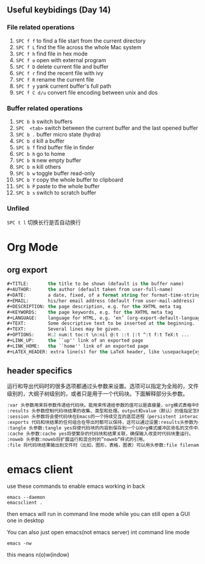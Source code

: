 #+AUTHOR: Ren Wang
#+EMAIL: iamwrm@gmail.com


** Useful keybidings (Day 14)
*** File related operations
1. =SPC f f= to find a file start from the current directory
2. =SPC f L= find the file across the whole Mac system
3. =SPC f h= find file in hex mode
4. =SPC f o= open with external program
5. =SPC f D= delete current file and buffer
6. =SPC f r= find the recent file with ivy
7. =SPC f R= rename the current file
8. =SPC f y= yank current buffer's full path
9. =SPC f C d/u= convert file encoding between unix and dos

*** Buffer related operations
1. =SPC b b= switch buffers 
2. =SPC  <tab>= switch between the current buffer and the last opened buffer
3. =SPC b .= buffer micro state (hydra)
4. =SPC b d= kill a buffer
5. =SPC b f= find buffer file in finder
6. =SPC b h= go to home
7. =SPC b N= new empty buffer
8. =SPC b m= kill others
9. =SPC b w= toggle buffer read-only
10. =SPC b Y= copy the whole buffer to clipboard
11. =SPC b P= paste to the whole buffer
12. =SPC b s= switch to scratch buffer

*** Unfiled
    =SPC t l= 切换长行是否自动换行
* Org Mode
** org export
#+BEGIN_SRC lisp
#+TITLE:       the title to be shown (default is the buffer name)
#+AUTHOR:      the author (default taken from user-full-name)
#+DATE:        a date, fixed, of a format string for format-time-string
#+EMAIL:       his/her email address (default from user-mail-address)
#+DESCRIPTION: the page description, e.g. for the XHTML meta tag
#+KEYWORDS:    the page keywords, e.g. for the XHTML meta tag
#+LANGUAGE:    language for HTML, e.g. ‘en’ (org-export-default-language)
#+TEXT:        Some descriptive text to be inserted at the beginning.
#+TEXT:        Several lines may be given.
#+OPTIONS:     H:2 num:t toc:t \n:nil @:t ::t |:t ^:t f:t TeX:t ...
#+LINK_UP:     the ``up'' link of an exported page
#+LINK_HOME:   the ``home'' link of an exported page
#+LATEX_HEADER: extra line(s) for the LaTeX header, like \usepackage{xyz}
#+END_SRC


** header specifics
   运行和导出代码时的很多选项都通过头参数来设置。选项可以指定为全局的，文件级别的，大纲子树级别的，或者只是用于一个代码块。下面解释部分头参数。
#+BEGIN_SRC lisp
:var 头参数用来将参数传递给代码块。能用来传递给参数的值可以是直接量，org模式表格中的值，文字实例块(literal example blocks)中的值，或者一个已命名代码块的结果。
:results 头参数控制代码块结果的收集、类型和处理。output和value（默认）的值指定怎样在运行代码块时收集结果。vector，scalar，file， raw， html， latex 和 code的值指定代码块结果的类型并以此确定将结果并入Org缓冲区的方式。silent， replace， prepend和 append指定处理代码块结果的方式，明确是否以及如何将结果插入Org缓冲区中。
:session 头参数将会使代码块在Emacs的一个持续交互的底层进程（persistent interactive inferior process）中执行。这考虑到了代码运行的持续状态和运行结果的人工检查。
:exports 代码和块结果的任何组合在导出时都可以保持，这可以通过设置:results头参数为code results none或者both来指定。
:tangle 头参数:tangle yes将使代码块的内容到保存到一个以Org模式缓冲区命名的文件中。也可以通过:tangle filename指明文件名。
:cache 头参数:cache yes将使繁杂的代码块和结果关联，确保输入改变时代码块重运行。
:noweb 头参数:noweb将扩展运行和混合时的”noweb“样式的引用。
:file 将代码块结果输出到文件时（比如，图形，表格，图表）可以用头参数:file filename，结果会被保存至指定的文件中，在Org缓冲区中插入一个到该文件的链接。
#+END_SRC


* emacs client
use these commands to enable emacs working in back
#+BEGIN_SRC shell
emacs --daemon
emacsclient .
#+END_SRC

then emacs will run in command line mode
while you can still open a GUI one in desktop

You can also just open emacs(not emacs server)
int command line mode 
#+BEGIN_SRC shell
emacs -nw
#+END_SRC 
this means n(o)w(indow) 
